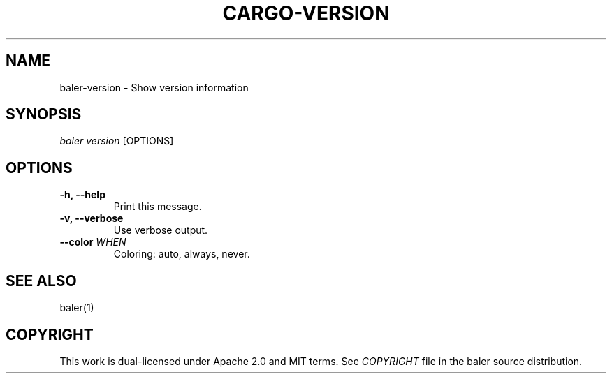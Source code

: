 .TH "CARGO\-VERSION" "1" "May 2016" "The Rust package manager" "Cargo Manual"
.hy
.SH NAME
.PP
baler\-version \- Show version information
.SH SYNOPSIS
.PP
\f[I]baler version\f[] [OPTIONS]
.SH OPTIONS
.TP
.B \-h, \-\-help
Print this message.
.RS
.RE
.TP
.B \-v, \-\-verbose
Use verbose output.
.RS
.RE
.TP
.B \-\-color \f[I]WHEN\f[]
Coloring: auto, always, never.
.RS
.RE
.SH SEE ALSO
.PP
baler(1)
.SH COPYRIGHT
.PP
This work is dual\-licensed under Apache 2.0 and MIT terms.
See \f[I]COPYRIGHT\f[] file in the baler source distribution.
